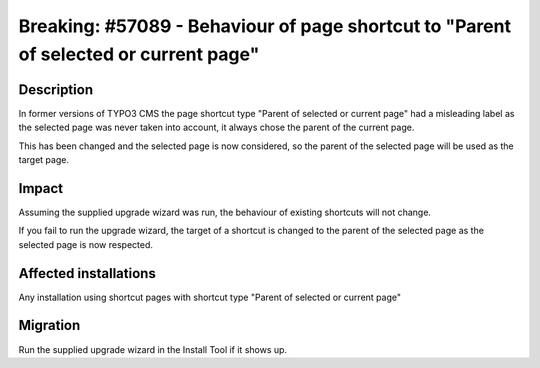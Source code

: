 =====================================================================================
Breaking: #57089 - Behaviour of page shortcut to "Parent of selected or current page"
=====================================================================================

Description
===========

In former versions of TYPO3 CMS the page shortcut type "Parent of selected or current page" had a misleading label
as the selected page was never taken into account, it always chose the parent of the current page.

This has been changed and the selected page is now considered, so the parent of the selected page will be used as the target page.

Impact
======

Assuming the supplied upgrade wizard was run, the behaviour of existing shortcuts will not change.

If you fail to run the upgrade wizard, the target of a shortcut is changed to the parent of the
selected page as the selected page is now respected.

Affected installations
======================

Any installation using shortcut pages with shortcut type "Parent of selected or current page"

Migration
=========

Run the supplied upgrade wizard in the Install Tool if it shows up.
